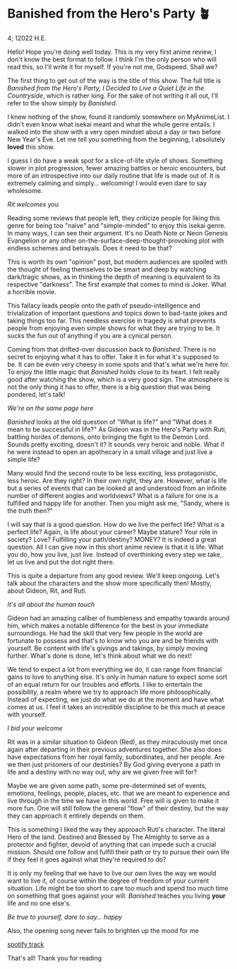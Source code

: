 * Banished from the Hero's Party 🪴

4; 12022 H.E.

Hello! Hope you're doing well today. This is my very first anime review, I don't
know the best format to follow. I think I'm the only person who will read this,
so I'll write it for myself. If you're not me, Godspeed. Shall we?  

The first thing to get out of the way is the title of this show. The full title
is /Banished from the Hero's Party, I Decided to Live a Quiet Life in the
Countryside/, which is rather long. For the sake of not writing it all out, I'll
refer to the show simply by /Banished/.

I knew nothing of the show, found it randomly somewhere on MyAnimeList. I didn't
even know what isekai meant and what the whole genre entails. I walked into the
show with a very open mindset about a day or two before New Year's Eve. Let me
tell you something from the beginning, I absolutely *loved* this show.

I guess I do have a weak spot for a slice-of-life style of shows. Something
slower in plot progression, fewer amazing battles or heroic encounters, but more
of an introspective into our daily routine that life is made out of. It is
extremely calming and simply... welcoming! I would even dare to say wholesome.  

[[rit.webp][Rit welcomes you]]

Reading some reviews that people left, they criticize people for liking this
genre for being too "naïve" and "simple-minded" to enjoy this isekai genre. In
many ways, I can see their argument. It's no Death Note or Neon Genesis
Evangelion or any other on-the-surface-deep-thought-provoking plot with endless
schemes and betrayals. Does it need to be that?  

This is worth its own "opinion" post, but modern audiences are spoiled with the
thought of feeling themselves to be smart and deep by watching dark/tragic
shows, as in thinking the depth of meaning is equivalent to its respective
"darkness". The first example that comes to mind is Joker. What a horrible
movie.  

This fallacy leads people onto the path of pseudo-intelligence and
trivialization of important questions and topics down to bad-taste jokes and
taking things too far. This needless exercise in tragedy is what prevents people
from enjoying even simple shows for what they are trying to be. It sucks the fun
out of anything if you are a cynical person.  

Coming from that drifted-over discussion back to /Banished/. There is no secret to
enjoying what it has to offer. Take it in for what it's supposed to be. It can
be even very cheesy in some spots and that's what we're here for. To enjoy the
little magic that /Banished/ holds close to its heart. I felt really good after
watching the show, which is a very good sign. The atmosphere is not the only
thing it has to offer, there is a big question that was being pondered, let's
talk!   

[[wink.webp][We're on the same page here]]

/Banished/ looks at the old question of "What is life?" and "What does it mean to
be successful in life?" As Gideon was in the Hero's Party with Ruti, battling
hordes of demons, onto bringing the fight to the Demon Lord. Sounds pretty
exciting, doesn't it? It sounds very heroic and noble. What if he were instead
to open an apothecary in a small village and just live a simple life?  

Many would find the second route to be less exciting, less protagonistic, less
heroic. Are they right? In their own right, they are. However, what is life but
a series of events that can be looked at and understood from an infinite number
of different angles and worldviews? What is a failure for one is a fulfilled and
happy life for another. Then you might ask me, "Sandy, where is the truth then?"  

I will say that is a good question. How do we live the perfect life? What is a
perfect life? Again, is life about your career? Maybe stature? Your role in
society? Love? Fulfilling your path/destiny? MONEY? It is indeed a great
question. All I can give now in this short anime review is that it is life. What
you do, how you live, just live. Instead of overthinking every step we take, let
us live and put the dot right there.  

This is quite a departure from any good review. We'll keep ongoing. Let's talk
about the characters and the show more specifically then! Mostly, about Gideon,
Rit, and Ruti.   

[[bench.webp][It's all about the human touch]]

Gideon had an amazing caliber of humbleness and empathy towards around him,
which makes a notable difference for the best in your immediate surroundings. He
had the skill that very few people in the world are fortunate to possess and
that's to know who you are and be friends with yourself. Be content with life's
givings and takings, by simply moving further. What's done is done, let's think
about what we do next!  

We tend to expect a lot from everything we do, it can range from financial gains
to love to anything else. It's only in human nature to expect some sort of an
equal return for our troubles and efforts. I like to entertain the possibility,
a realm where we try to approach life more philosophically. Instead of
expecting, we just do what we do at the moment and have what comes at us. I feel
it takes an incredible discipline to be this much at peace with yourself.  

[[welcome.webp][I bid your welcome]]

Rit was in a similar situation to Gideon (Red), as they miraculously met once
again after departing in their previous adventures together. She also does have
expectations from her royal family, subordinates, and her people. Are we then
just prisoners of our destinies? By God giving everyone a path in life and a
destiny with no way out, why are we given free will for?

Maybe we are given some path, some pre-determined set of events, emotions,
feelings, people, places, etc. that we are meant to experience and live through
in the time we have in this world. Free will is given to make it more fun. One
will still follow the general "flow" of their destiny, but the way they can
approach it entirely depends on them.

This is something I liked the way they approach Ruti's character. The literal
Hero of the land. Destined and Blessed by The Almighty to serve as a protector
and fighter, devoid of anything that can impede such a crucial mission. Should
one follow and fulfill their path or try to pursue their own life if they feel
it goes against what they're required to do?

It is only my feeling that we have to live our own lives the way we would want
to live it, of course within the degree of freedom of your current
situation. Life might be too short to care too much and spend too much time on
something that goes against your will. /Banished/ teaches you living *your* life and
no one else's.

[[ruti.webp][Be true to yourself, dare to say... happy]]

Also, the opening song never fails to brighten up the mood for me  

[[https://open.spotify.com/track/4IuiAmZd248MLAntebZFKo ][spotify track]]

That's all! Thank you for reading 
